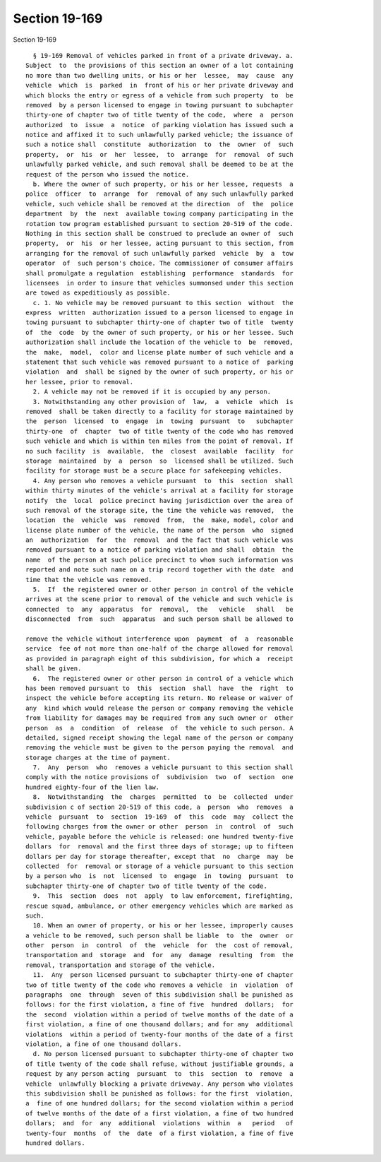 Section 19-169
==============

Section 19-169 ::    
        
     
        § 19-169 Removal of vehicles parked in front of a private driveway. a.
      Subject  to  the provisions of this section an owner of a lot containing
      no more than two dwelling units, or his or her  lessee,  may  cause  any
      vehicle  which  is  parked  in  front of his or her private driveway and
      which blocks the entry or egress of a vehicle from such property  to  be
      removed  by a person licensed to engage in towing pursuant to subchapter
      thirty-one of chapter two of title twenty of the code,  where  a  person
      authorized  to  issue  a  notice  of parking violation has issued such a
      notice and affixed it to such unlawfully parked vehicle; the issuance of
      such a notice shall  constitute  authorization  to  the  owner  of  such
      property,  or  his  or  her  lessee,  to  arrange  for  removal  of such
      unlawfully parked vehicle, and such removal shall be deemed to be at the
      request of the person who issued the notice.
        b. Where the owner of such property, or his or her lessee, requests  a
      police  officer  to  arrange  for  removal of any such unlawfully parked
      vehicle, such vehicle shall be removed at the direction  of  the  police
      department  by  the  next  available towing company participating in the
      rotation tow program established pursuant to section 20-519 of the code.
      Nothing in this section shall be construed to preclude an owner of  such
      property,  or  his  or her lessee, acting pursuant to this section, from
      arranging for the removal of such unlawfully parked  vehicle  by  a  tow
      operator  of  such person's choice. The commissioner of consumer affairs
      shall promulgate a regulation  establishing  performance  standards  for
      licensees  in order to insure that vehicles summonsed under this section
      are towed as expeditiously as possible.
        c. 1. No vehicle may be removed pursuant to this section  without  the
      express  written  authorization issued to a person licensed to engage in
      towing pursuant to subchapter thirty-one of chapter two of title  twenty
      of  the  code  by the owner of such property, or his or her lessee. Such
      authorization shall include the location of the vehicle to  be  removed,
      the  make,  model,  color and license plate number of such vehicle and a
      statement that such vehicle was removed pursuant to a notice of  parking
      violation  and  shall be signed by the owner of such property, or his or
      her lessee, prior to removal.
        2. A vehicle may not be removed if it is occupied by any person.
        3. Notwithstanding any other provision of  law,  a  vehicle  which  is
      removed  shall be taken directly to a facility for storage maintained by
      the  person  licensed  to  engage  in  towing  pursuant  to   subchapter
      thirty-one  of  chapter  two of title twenty of the code who has removed
      such vehicle and which is within ten miles from the point of removal. If
      no such facility  is  available,  the  closest  available  facility  for
      storage  maintained  by  a  person  so  licensed shall be utilized. Such
      facility for storage must be a secure place for safekeeping vehicles.
        4. Any person who removes a vehicle pursuant  to  this  section  shall
      within thirty minutes of the vehicle's arrival at a facility for storage
      notify  the  local  police precinct having jurisdiction over the area of
      such removal of the storage site, the time the vehicle was removed,  the
      location  the  vehicle  was  removed  from,  the  make, model, color and
      license plate number of the vehicle, the name of the person  who  signed
      an  authorization  for  the  removal  and the fact that such vehicle was
      removed pursuant to a notice of parking violation and shall  obtain  the
      name  of the person at such police precinct to whom such information was
      reported and note such name on a trip record together with the date  and
      time that the vehicle was removed.
        5.  If  the registered owner or other person in control of the vehicle
      arrives at the scene prior to removal of the vehicle and such vehicle is
      connected  to  any  apparatus  for  removal,  the   vehicle   shall   be
      disconnected  from  such  apparatus  and such person shall be allowed to
    
      remove the vehicle without interference upon  payment  of  a  reasonable
      service  fee of not more than one-half of the charge allowed for removal
      as provided in paragraph eight of this subdivision, for which a  receipt
      shall be given.
        6.  The registered owner or other person in control of a vehicle which
      has been removed pursuant to  this  section  shall  have  the  right  to
      inspect the vehicle before accepting its return. No release or waiver of
      any  kind which would release the person or company removing the vehicle
      from liability for damages may be required from any such owner or  other
      person  as  a  condition  of  release  of  the vehicle to such person. A
      detailed, signed receipt showing the legal name of the person or company
      removing the vehicle must be given to the person paying the removal  and
      storage charges at the time of payment.
        7.  Any  person  who  removes a vehicle pursuant to this section shall
      comply with the notice provisions of  subdivision  two  of  section  one
      hundred eighty-four of the lien law.
        8.  Notwithstanding  the  charges  permitted  to  be  collected  under
      subdivision c of section 20-519 of this code, a  person  who  removes  a
      vehicle  pursuant  to  section  19-169  of  this  code  may  collect the
      following charges from the owner or other  person  in  control  of  such
      vehicle, payable before the vehicle is released: one hundred twenty-five
      dollars  for  removal and the first three days of storage; up to fifteen
      dollars per day for storage thereafter, except that  no  charge  may  be
      collected  for  removal or storage of a vehicle pursuant to this section
      by a person who  is  not  licensed  to  engage  in  towing  pursuant  to
      subchapter thirty-one of chapter two of title twenty of the code.
        9.  This  section  does  not  apply  to law enforcement, firefighting,
      rescue squad, ambulance, or other emergency vehicles which are marked as
      such.
        10. When an owner of property, or his or her lessee, improperly causes
      a vehicle to be removed, such person shall be liable  to  the  owner  or
      other  person  in  control  of  the  vehicle  for  the  cost of removal,
      transportation and  storage  and  for  any  damage  resulting  from  the
      removal, transportation and storage of the vehicle.
        11.  Any  person licensed pursuant to subchapter thirty-one of chapter
      two of title twenty of the code who removes a vehicle  in  violation  of
      paragraphs  one  through  seven of this subdivision shall be punished as
      follows: for the first violation, a fine of five  hundred  dollars;  for
      the  second  violation within a period of twelve months of the date of a
      first violation, a fine of one thousand dollars; and for any  additional
      violations  within a period of twenty-four months of the date of a first
      violation, a fine of one thousand dollars.
        d. No person licensed pursuant to subchapter thirty-one of chapter two
      of title twenty of the code shall refuse, without justifiable grounds, a
      request by any person acting  pursuant  to  this  section  to  remove  a
      vehicle  unlawfully blocking a private driveway. Any person who violates
      this subdivision shall be punished as follows: for the first  violation,
      a  fine of one hundred dollars; for the second violation within a period
      of twelve months of the date of a first violation, a fine of two hundred
      dollars;  and  for  any  additional  violations  within  a   period   of
      twenty-four  months  of  the  date  of a first violation, a fine of five
      hundred dollars.
    
    
    
    
    
    
    